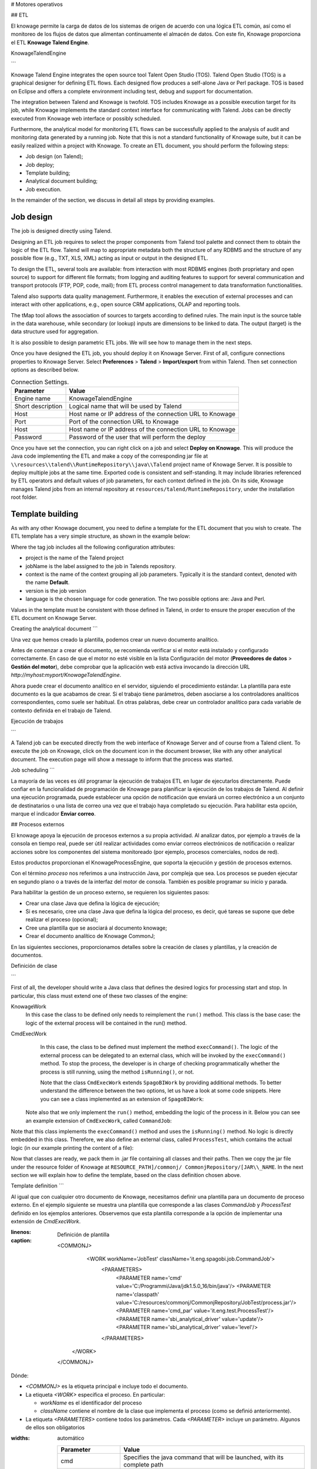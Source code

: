 # Motores operativos

## ETL

El knowage permite la carga de datos de los sistemas de origen de acuerdo con una lógica ETL común, así como el monitoreo de los flujos de datos que alimentan continuamente el almacén de datos. Con este fin, Knowage proporciona el ETL **Knowage Talend Engine**.

.. importante::
	**Solo Enterprise Edition**

         Please note that in the Enterprise Edition, **KnowageTalendEngine** is shipped with KnowageBD and KnowageSI only. 

KnowageTalendEngine

```

Knowage Talend Engine integrates the open source tool Talent Open Studio (TOS). Talend Open Studio (TOS) is a graphical designer for defining ETL flows. Each designed flow produces a self-alone Java or Perl package. TOS is based on Eclipse and offers a complete environment including test, debug and support for documentation.

The integration between Talend and Knowage is twofold. TOS includes Knowage as a possible execution target for its job, while Knowage implements the standard context interface for communicating with Talend. Jobs can be directly executed from Knowage web interface or possibly scheduled.

Furthermore, the analytical model for monitoring ETL flows can be successfully applied to the analysis of audit and monitoring data generated by a running job. Note that this is not a standard functionality of Knowage suite, but it can be easily realized within a project with Knowage. To create an ETL document, you should perform the following steps:

-  Job design (on Talend);
-  Job deploy;
-  Template building;
-  Analytical document building;
-  Job execution.

In the remainder of the section, we discuss in detail all steps by providing examples.

Job design
~~~~~~~~~~~~

The job is designed directly using Talend.

Designing an ETL job requires to select the proper components from Talend tool palette and connect them to obtain the logic of the ETL flow. Talend will map to appropriate metadata both the structure of any RDBMS and the structure of any possible flow (e.g., TXT, XLS, XML) acting as input or output in the designed ETL.

To design the ETL, several tools are available: from interaction with most RDBMS engines (both proprietary and open source) to support for different file formats; from logging and auditing features to support for several communication and transport protocols (FTP, POP, code, mail); from ETL process control management to data transformation functionalities.

Talend also supports data quality management. Furthermore, it enables the execution of external processes and can interact with other applications, e.g., open source CRM applications, OLAP and reporting tools.

The tMap tool allows the association of sources to targets according to defined rules. The main input is the source table in the data warehouse, while secondary (or lookup) inputs are dimensions to be linked to data. The output (target) is the data structure used for aggregation.

It is also possible to design parametric ETL jobs. We will see how to manage them in the next steps.

Once you have designed the ETL job, you should deploy it on Knowage Server. First of all, configure connections properties to Knowage Server. Select **Preferences** > **Talend** > **Import/export** from within Talend. Then set connection options as described below.

.. _connectionsettings:
.. table:: Connection Settings.
    :widths: auto

    +-----------------------------------+-----------------------------------+
    |    Parameter                      | Value                             |
    +===================================+===================================+
    |    Engine name                    | KnowageTalendEngine               |
    +-----------------------------------+-----------------------------------+
    |    Short description              | Logical name that will be used by |
    |                                   | Talend                            |
    +-----------------------------------+-----------------------------------+
    |    Host                           | Host name or IP address of the    |
    |                                   | connection URL to Knowage         |
    +-----------------------------------+-----------------------------------+
    |    Port                           | Port of the connection URL to     |
    |                                   | Knowage                           |
    +-----------------------------------+-----------------------------------+
    |    Host                           | Host name or IP address of the    |
    |                                   | connection URL to Knowage         |
    +-----------------------------------+-----------------------------------+
    |    Password                       | Password of the user that will    |
    |                                   | perform the deploy                |
    +-----------------------------------+-----------------------------------+ 

Once you have set the connection, you can right click on a job and select **Deploy on Knowage**. This will produce the Java code implementing the ETL and make a copy of the corresponding jar file at ``\\resources\\talend\\RuntimeRepository\\java\\Talend`` project name of Knowage Server. It is possible to deploy multiple jobs at the same time. Exported code is consistent and self-standing. It may include libraries referenced by ETL operators and default values of job parameters, for each context defined in the job. On its side, Knowage manages Talend jobs from an internal repository at ``resources/talend/RuntimeRepository``, under the installation root folder.

Template building
~~~~~~~~~~~~~~~~~~

As with any other Knowage document, you need to define a template for the ETL document that you wish to create. The ETL template has a very simple structure, as shown in the example below:

.. code-block:: xml
         :linenos:
         :caption: ETL template.

          <etl>
          	<job 	project="Foodmart" 
			jobName="sales_by_month_country_product_familiy" 
			context="Default"
          		version="0.1"
          		language="java"
		/>
          </etl>

Where the tag job includes all the following configuration attributes:

-  project is the name of the Talend project
-  jobName is the label assigned to the job in Talends repository.
-  context is the name of the context grouping all job parameters. Typically it is the standard context, denoted with the name **Default**.
-  version is the job version
-  language is the chosen language for code generation. The two possible options are: Java and Perl.

Values in the template must be consistent with those defined in Talend, in order to ensure the proper execution of the ETL document on Knowage Server.

Creating the analytical document
```

Una vez que hemos creado la plantilla, podemos crear un nuevo documento analítico.

Antes de comenzar a crear el documento, se recomienda verificar si el motor está instalado y configurado correctamente. En caso de que el motor no esté visible en la lista Configuración del motor (**Proveedores de datos** > **Gestión del motor**), debe comprobar que la aplicación web está activa invocando la dirección URL `http://myhost:myport/KnowageTalendEngine`.

Ahora puede crear el documento analítico en el servidor, siguiendo el procedimiento estándar. La plantilla para este documento es la que acabamos de crear.
Si el trabajo tiene parámetros, deben asociarse a los controladores analíticos correspondientes, como suele ser habitual. En otras palabras, debe crear un controlador analítico para cada variable de contexto definida en el trabajo de Talend.

Ejecución de trabajos

```

A Talend job can be executed directly from the web interface of Knowage Server and of course from a Talend client.
To execute the job on Knowage, click on the document icon in the document browser, like with any other analytical document. The execution page will show a message to inform that the process was started.

Job scheduling
```

La mayoría de las veces es útil programar la ejecución de trabajos ETL en lugar de ejecutarlos directamente. Puede confiar en la funcionalidad de programación de Knowage para planificar la ejecución de los trabajos de Talend.
Al definir una ejecución programada, puede establecer una opción de notificación que enviará un correo electrónico a un conjunto de destinatarios o una lista de correo una vez que el trabajo haya completado su ejecución. Para habilitar esta opción, marque el indicador **Enviar correo**.

## Procesos externos

El knowage apoya la ejecución de procesos externos a su propia actividad. Al analizar datos, por ejemplo a través de la consola en tiempo real, puede ser útil realizar actividades como enviar correos electrónicos de notificación o realizar acciones sobre los componentes del sistema monitoreado (por ejemplo, procesos comerciales, nodos de red).

Estos productos proporcionan el KnowageProcessEngine, que soporta la ejecución y gestión de procesos externos.

Con el término *proceso* nos referimos a una instrucción Java, por compleja que sea. Los procesos se pueden ejecutar en segundo plano o a través de la interfaz del motor de consola. También es posible programar su inicio y parada.

Para habilitar la gestión de un proceso externo, se requieren los siguientes pasos:

*   Crear una clase Java que defina la lógica de ejecución;
*   Si es necesario, cree una clase Java que defina la lógica del proceso, es decir, qué tareas se supone que debe realizar el proceso (opcional);
*   Cree una plantilla que se asociará al documento knowage;
*   Crear el documento analítico de Knowage CommonJ;

En las siguientes secciones, proporcionamos detalles sobre la creación de clases y plantillas, y la creación de documentos.

Definición de clase

```

First of all, the developer should write a Java class that defines the desired logics for processing start and stop. In particular, this class must extend one of these two classes of the engine:

KnowageWork
    In this case the class to be defined only needs to reimplement the ``run()`` method. This class is the base case: the logic of the external process will be contained in the run() method.

CmdExecWork
    In this case, the class to be defined must implement the method ``execCommand()``. The logic of the external process can be delegated to an external class, which will be invoked by the ``execCommand()`` method. To stop the process, the developer is in charge of checking programmatically whether the process is still running, using the method ``isRunning()``, or not.
    
    .. code-block:: java
        :linenos:
        :caption: Class template
         
        package it.eng.spagobi.job;
        
		import java.util.Iterator;
		import it.eng.spagobi.engines.commonj.process.SpagoBIWork;
        
		public class CommandJob extends SpagoBIWork {
		    @Override
		    public boolean isDaemon() {
		        return true;
            	}
            
            @Override
            public void release() {
                System.out.println("Release!!");
                super.release();
            } 
            
            @Override public void run() { 
                super.run();
                System.out.println("Job started! "); 
                java.util.Map parameters = getSbiParameters();
                for (Iterator iterator = parameters.keySet().iterator(); iterator.hasNext();) {
                    String type = (String) iterator.next();
                    Object o = parameters.get(type);
                    System.out.println("Parameter " + type + " value" + o.toString());
                }
                for(int i = 0; i < 50 && isRunning(); i++) {
                    System.out.println("job is running!"); 
                    try {
                        Thread.sleep(2000);
                    } catch (InterruptedException e) {
                        e.printStackTrace();
                    }
                }
                System.out.println("Job finished!");
            }
        }
    
    
    Note that the class ``CmdExecWork`` extends ``SpagoBIWork`` by providing additional methods. To better understand the difference between the two options, let us have a look at some code snippets. Here you can see a class implemented as an extension of ``SpagoBIWork``:

   Note also that we only implement the ``run()`` method, embedding the logic of the process in it. Below you can see an example extension of ``CmdExecWork``, called ``CommandJob``:
   
.. code-block:: java
         :linenos:
         :caption: Example extension of CmdExecWork.
         
            package it.eng.spagobi.job;
            import it.eng.spagobi.engines.commonj.process.CmdExecWork;
            import java.io.IOException;
            public class CommandJob extends CmdExecWork{
            public boolean isDaemon() {
            return true;}
            public void release() {
            super.release();}
            public void run() {
            super.run();
            if(isRunning()){
            try {
            execCommand();
            } catch (InterruptedException e) {
            } catch (IOException e) {}}}}

Note that this class implements the ``execCommand()`` method and uses the ``isRunning()`` method. No logic is directly embedded in this class.
Therefore, we also define an external class, called ``ProcessTest``, which contains the actual logic (in our example printing the content of a file):
   
.. code-block:: java
         :linenos:
         :caption: ProcessTest
         
         package it.eng.test;
            import java.io.FileNotFoundException;
            import java.io.FileOutputStream;
            import java.io.PrintStream;
            public class ProcessTest {
            public static void main(String[] args) {
            FileOutputStream file=null;
            try {
            file = new FileOutputStream("C:/file.txt");
            } catch (FileNotFoundException e) {
            // TODO Auto-generated catch block
            e.printStackTrace();}
            PrintStream output = new PrintStream(file);
            while (true){
            output.println("New row");
            output.flush();
            try {
            Thread.currentThread().sleep(5000l);
            } catch (InterruptedException e) {
            // TODO Auto-generated catch block
            e.printStackTrace();
            output.close();}}}}
    
Now that classes are ready, we pack them in .jar file containing all classes and their paths. Then we copy the jar file under the resource folder of Knowage at ``RESOURCE_PATH]/commonj/ CommonjRepository/[JAR\\_NAME``. In the next section we will explain how to define the template, based on the class definition chosen above.

Template definition
```

Al igual que con cualquier otro documento de Knowage, necesitamos definir una plantilla para un documento de proceso externo. En el ejemplo siguiente se muestra una plantilla que corresponde a las clases `CommandJob` y `ProcessTest` definido en los ejemplos anteriores. Observemos que esta plantilla corresponde a la opción de implementar una extensión de `CmdExecWork`.

.. code-block:: xml
:linenos:
:caption: Definición de plantilla

          <COMMONJ>
    		<WORK workName='JobTest' className='it.eng.spagobi.job.CommandJob'>
    			<PARAMETERS>                                                       
    				<PARAMETER name='cmd' value='C:/Programmi/Java/jdk1.5.0_16/bin/java'/>
    				<PARAMETER name='classpath' value='C:/resources/commonj/CommonjRepository/JobTest/process.jar'/>
    				<PARAMETER name='cmd_par' value='it.eng.test.ProcessTest'/>
    				<PARAMETER name='sbi_analytical_driver' value='update'/>
    				<PARAMETER name='sbi_analytical_driver' value='level'/>
    			</PARAMETERS>
            </WORK>
          </COMMONJ>

Dónde:

*   `<COMMONJ>` es la etiqueta principal e incluye todo el documento.
*   La etiqueta `<WORK>` especifica el proceso. En particular:

    *   `workName` es el identificador del proceso
    *   `className` contiene el nombre de la clase que implementa el proceso (como se definió anteriormente).
*   La etiqueta `<PARAMETERS>` contiene todos los parámetros. Cada `<PARAMETER>` incluye un parámetro. Algunos de ellos son obligatorios

.. tabla:: Parámetros de la plantilla de documento CommonJ.
:widths: automático

    +-----------------------------------+-----------------------------------+
    |    Parameter                      | Value                             |
    +===================================+===================================+
    |    cmd                            | Specifies the java command that   |
    |                                   | will be launched, with its        |
    |                                   | complete path                     |
    +-----------------------------------+-----------------------------------+
    |    classpath                      | Specifies the classpath           |
    |                                   | containing the jar file. This     |
    |                                   | path will be added to the         |
    |                                   | classpath for the process to run  |
    |                                   | correctly.                        |
    +-----------------------------------+-----------------------------------+
    |    cmd_par                        | Optional. In case it is defined,  |
    |                                   | its value contains the Java class |
    |                                   | that will be launched instead of  |
    |                                   | the job (i.e., the extension of   |
    |                                   | CmdWorkExec or KnowageWork).      |
    +-----------------------------------+-----------------------------------+
    |    sbi_analytical_driver          | Optional and repeatable. Each line|
    |                                   | with this attribute defines an    |
    |                                   | analytical driver that should be  |
    |                                   | associated with the process.      |
    +-----------------------------------+-----------------------------------+

La clase `CmdExecWork` (y sus extensiones) permite la ejecución del comando especificado en la plantilla. En particular, la plantilla anterior produciría el siguiente comando en tiempo de ejecución:

.. code-block:: bash
:linenos:
:caption: Línea de comandos en tiempo de ejecución

         C:/Programmi/Java/jdk1.5.0_16/bin/java 'it.eng.test.ProcessTest' update={val} level={val}
